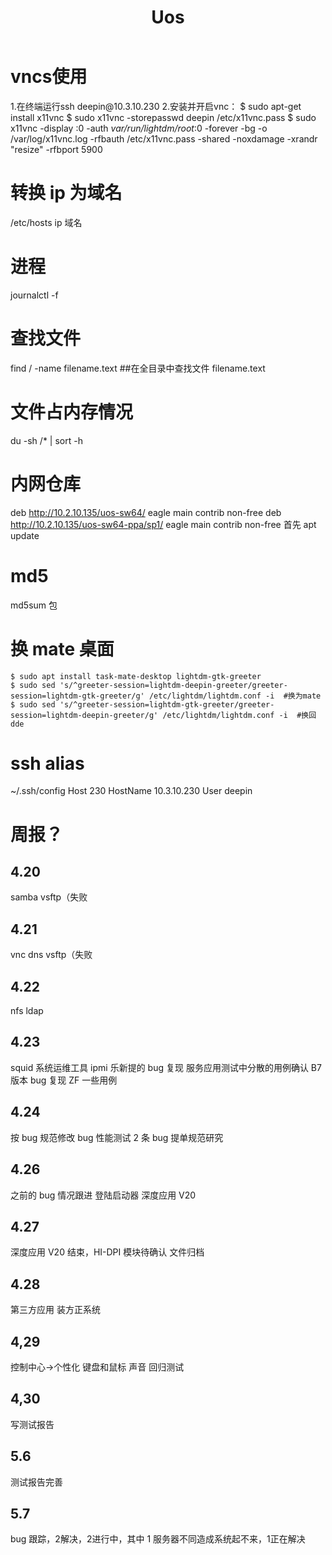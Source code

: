 #+TITLE: Uos

* vncs使用
1.在终端运行ssh deepin@10.3.10.230
2.安装并开启vnc：
$ sudo apt-get install x11vnc
$ sudo x11vnc -storepasswd deepin /etc/x11vnc.pass
$ sudo x11vnc -display :0 -auth /var/run/lightdm/root/:0 -forever -bg -o /var/log/x11vnc.log -rfbauth /etc/x11vnc.pass -shared -noxdamage -xrandr "resize" -rfbport 5900
* 转换 ip 为域名
/etc/hosts ip 域名
* 进程
journalctl -f
* 查找文件
find / -name filename.text   ##在全目录中查找文件 filename.text
* 文件占内存情况
du -sh /* | sort -h
* 内网仓库
deb http://10.2.10.135/uos-sw64/ eagle main contrib non-free
deb http://10.2.10.135/uos-sw64-ppa/sp1/ eagle main contrib non-free
首先 apt update
* md5
md5sum 包
* 换 mate 桌面
#+BEGIN_SRC
$ sudo apt install task-mate-desktop lightdm-gtk-greeter
$ sudo sed 's/^greeter-session=lightdm-deepin-greeter/greeter-session=lightdm-gtk-greeter/g' /etc/lightdm/lightdm.conf -i  #换为mate
$ sudo sed 's/^greeter-session=lightdm-gtk-greeter/greeter-session=lightdm-deepin-greeter/g' /etc/lightdm/lightdm.conf -i  #换回dde
#+END_SRC
* ssh alias
~/.ssh/config
Host 230
     HostName 10.3.10.230
     User deepin
* 周报？
** 4.20
samba vsftp（失败
** 4.21
vnc dns vsftp（失败
** 4.22
nfs ldap
** 4.23
squid 系统运维工具 ipmi  乐新提的 bug 复现 服务应用测试中分散的用例确认 B7 版本 bug 复现
ZF 一些用例
** 4.24
按 bug 规范修改 bug 性能测试 2 条   bug 提单规范研究
** 4.26
之前的 bug 情况跟进
登陆启动器 深度应用 V20
** 4.27
深度应用 V20 结束，HI-DPI 模块待确认  文件归档
** 4.28
第三方应用 装方正系统
** 4,29
控制中心->个性化 键盘和鼠标 声音 回归测试
** 4,30
写测试报告
** 5.6
测试报告完善
** 5.7
bug 跟踪，2解决，2进行中，其中 1 服务器不同造成系统起不来，1正在解决
